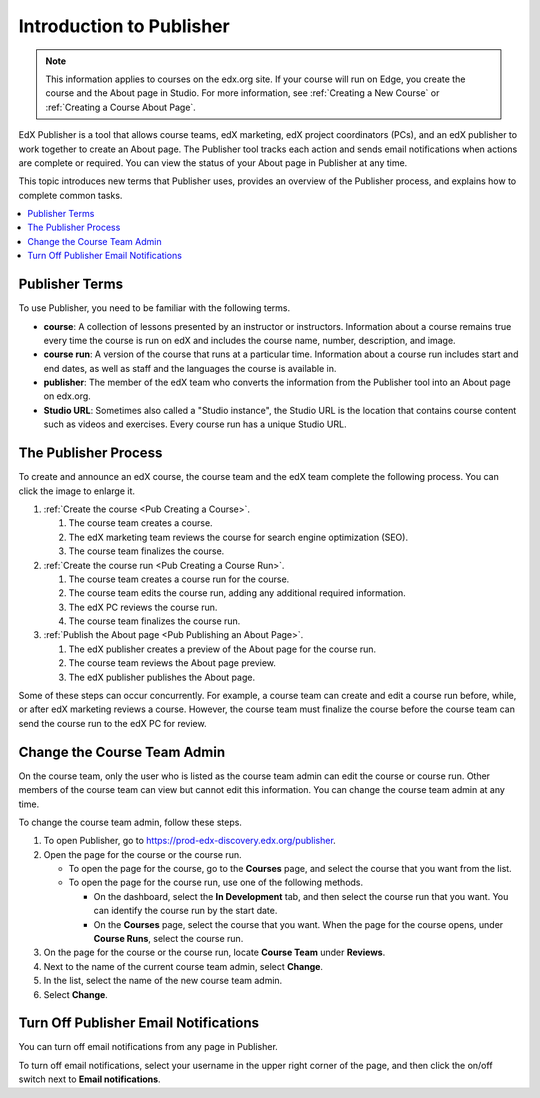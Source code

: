 .. _Introduction to Publisher:

################################
Introduction to Publisher
################################

.. note::
  This information applies to courses on the edx.org site. If your course will
  run on Edge, you create the course and the About page in Studio. For more
  information, see :ref:`Creating a New Course` or :ref:`Creating a Course
  About Page`.

EdX Publisher is a tool that allows course teams, edX marketing, edX project
coordinators (PCs), and an edX publisher to work together to create an About
page. The Publisher tool tracks each action and sends email notifications when
actions are complete or required. You can view the status of your About page in
Publisher at any time.

This topic introduces new terms that Publisher uses, provides an overview of
the Publisher process, and explains how to complete common tasks.

.. contents::
  :local:
  :depth: 1

.. _Publisher Terms:

*********************
Publisher Terms
*********************

To use Publisher, you need to be familiar with the following terms.

* **course**: A collection of lessons presented by an instructor or
  instructors. Information about a course remains true every time the course is
  run on edX and includes the course name, number, description, and image.

* **course run**: A version of the course that runs at a particular time.
  Information about a course run includes start and end dates, as well as staff
  and the languages the course is available in.

* **publisher**: The member of the edX team who converts the information from
  the Publisher tool into an About page on edx.org.

* **Studio URL**: Sometimes also called a "Studio instance", the Studio URL is
  the location that contains course content such as videos and exercises. Every
  course run has a unique Studio URL.

.. _The Publisher Process:

*********************
The Publisher Process
*********************

To create and announce an edX course, the course team and the edX team complete
the following process. You can click the image to enlarge it.

.. image:: ../../../../shared/images/PubWkflowv1.png
 :width: 800
 :alt: A diagram showing the Publisher process, from the course team creating a
     course to the edX publisher publishing the About page.

#. :ref:`Create the course <Pub Creating a Course>`.

   #. The course team creates a course.
   #. The edX marketing team reviews the course for search engine optimization
      (SEO).
   #. The course team finalizes the course.

#. :ref:`Create the course run <Pub Creating a Course Run>`.

   #. The course team creates a course run for the course.
   #. The course team edits the course run, adding any additional required
      information.
   #. The edX PC reviews the course run.
   #. The course team finalizes the course run.

#. :ref:`Publish the About page <Pub Publishing an About Page>`.

   #. The edX publisher creates a preview of the About page for the course run.
   #. The course team reviews the About page preview.
   #. The edX publisher publishes the About page.

Some of these steps can occur concurrently. For example, a course team can
create and edit a course run before, while, or after edX marketing reviews a
course. However, the course team must finalize the course before the course
team can send the course run to the edX PC for review.

.. _Change the Course Team Admin:

****************************
Change the Course Team Admin
****************************

On the course team, only the user who is listed as the course team admin can
edit the course or course run. Other members of the course team can view but
cannot edit this information. You can change the course team admin at any time.

To change the course team admin, follow these steps.

#. To open Publisher, go to https://prod-edx-discovery.edx.org/publisher.
#. Open the page for the course or the course run.

   * To open the page for the course, go to the **Courses** page, and select
     the course that you want from the list.

   * To open the page for the course run, use one of the following methods.

     * On the dashboard, select the **In Development** tab, and then select the
       course run that you want. You can identify the course run by the start
       date.

     * On the **Courses** page, select the course that you want. When the page
       for the course opens, under **Course Runs**, select the course run.

#. On the page for the course or the course run, locate **Course Team** under
   **Reviews**.
#. Next to the name of the current course team admin, select **Change**.
#. In the list, select the name of the new course team admin.
#. Select **Change**.

.. _Turn Off Email Notifications:

********************************************
Turn Off Publisher Email Notifications
********************************************

You can turn off email notifications from any page in Publisher.

To turn off email notifications, select your username in the upper right corner
of the page, and then click the on/off switch next to **Email notifications**.
